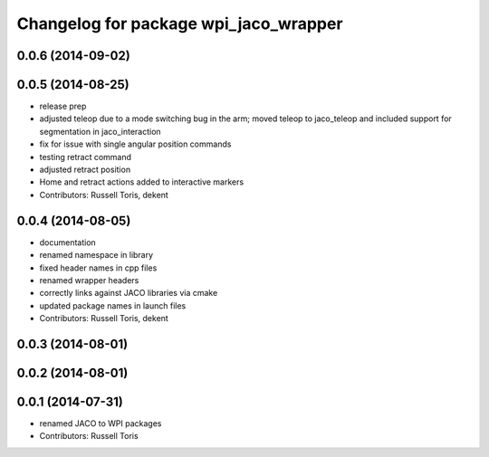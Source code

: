 ^^^^^^^^^^^^^^^^^^^^^^^^^^^^^^^^^^^^^^
Changelog for package wpi_jaco_wrapper
^^^^^^^^^^^^^^^^^^^^^^^^^^^^^^^^^^^^^^

0.0.6 (2014-09-02)
------------------

0.0.5 (2014-08-25)
------------------
* release prep
* adjusted teleop due to a mode switching bug in the arm; moved teleop to jaco_teleop and included support for segmentation in jaco_interaction
* fix for issue with single angular position commands
* testing retract command
* adjusted retract position
* Home and retract actions added to interactive markers
* Contributors: Russell Toris, dekent

0.0.4 (2014-08-05)
------------------
* documentation
* renamed namespace in library
* fixed header names in cpp files
* renamed wrapper headers
* correctly links against JACO libraries via cmake
* updated package names in launch files
* Contributors: Russell Toris, dekent

0.0.3 (2014-08-01)
------------------

0.0.2 (2014-08-01)
------------------

0.0.1 (2014-07-31)
------------------
* renamed JACO to WPI packages
* Contributors: Russell Toris
